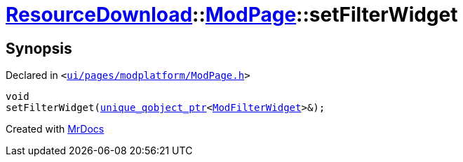 [#ResourceDownload-ModPage-setFilterWidget]
= xref:ResourceDownload.adoc[ResourceDownload]::xref:ResourceDownload/ModPage.adoc[ModPage]::setFilterWidget
:relfileprefix: ../../
:mrdocs:


== Synopsis

Declared in `&lt;https://github.com/PrismLauncher/PrismLauncher/blob/develop/launcher/ui/pages/modplatform/ModPage.h#L57[ui&sol;pages&sol;modplatform&sol;ModPage&period;h]&gt;`

[source,cpp,subs="verbatim,replacements,macros,-callouts"]
----
void
setFilterWidget(xref:unique_qobject_ptr.adoc[unique&lowbar;qobject&lowbar;ptr]&lt;xref:ModFilterWidget.adoc[ModFilterWidget]&gt;&);
----



[.small]#Created with https://www.mrdocs.com[MrDocs]#
